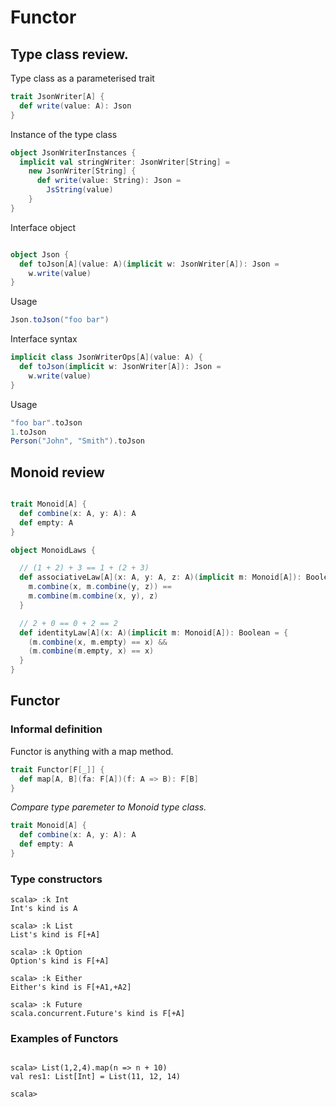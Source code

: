 #+OPTIONS: toc:nil
#+REVEAL_HLEVEL: 2
*  Functor
** Type class review.

   Type class as a parameterised trait
   #+begin_src scala
     trait JsonWriter[A] {
       def write(value: A): Json
     }
   #+end_src

   #+REVEAL: split:t
   Instance of the type class
   #+begin_src scala
     object JsonWriterInstances {
       implicit val stringWriter: JsonWriter[String] =
         new JsonWriter[String] {
           def write(value: String): Json =
             JsString(value)
         }
     }
   #+end_src


   #+REVEAL: split:t

   Interface object
   #+begin_src scala

     object Json {
       def toJson[A](value: A)(implicit w: JsonWriter[A]): Json =
         w.write(value)
     }

   #+end_src

   Usage
   #+begin_src scala
     Json.toJson("foo bar")
   #+end_src

   #+REVEAL: split:t

   Interface syntax
   #+begin_src scala
     implicit class JsonWriterOps[A](value: A) {
       def toJson(implicit w: JsonWriter[A]): Json =
         w.write(value)
     }
   #+end_src

   Usage
   #+begin_src scala
     "foo bar".toJson
     1.toJson
     Person("John", "Smith").toJson
   #+end_src


** Monoid review

   #+begin_src scala

     trait Monoid[A] {
       def combine(x: A, y: A): A
       def empty: A
     }
   #+end_src

   #+REVEAL: split:t
   #+begin_src scala
     object MonoidLaws {

       // (1 + 2) + 3 == 1 + (2 + 3)
       def associativeLaw[A](x: A, y: A, z: A)(implicit m: Monoid[A]): Boolean = {
         m.combine(x, m.combine(y, z)) ==
         m.combine(m.combine(x, y), z)
       }

       // 2 + 0 == 0 + 2 == 2
       def identityLaw[A](x: A)(implicit m: Monoid[A]): Boolean = {
         (m.combine(x, m.empty) == x) &&
         (m.combine(m.empty, x) == x)
       }
     }

   #+end_src


**   Functor
*** Informal definition
    #+ATTR_REVEAL: :frag roll-in
    Functor is anything with a map method.

    #+ATTR_REVEAL: :frag roll-in
    #+begin_src scala
      trait Functor[F[_]] {
        def map[A, B](fa: F[A])(f: A => B): F[B]
      }
    #+end_src

    #+ATTR_REVEAL: :frag roll-in
    /Compare type paremeter to Monoid type class./
    #+ATTR_REVEAL: :frag roll-in
    #+begin_src scala
      trait Monoid[A] {
        def combine(x: A, y: A): A
        def empty: A
      }

    #+end_src

*** Type constructors

    #+begin_src
 scala> :k Int
 Int's kind is A

 scala> :k List
 List's kind is F[+A]

 scala> :k Option
 Option's kind is F[+A]

 scala> :k Either
 Either's kind is F[+A1,+A2]

 scala> :k Future
 scala.concurrent.Future's kind is F[+A]
    #+end_src

*** Examples of Functors
    #+begin_src

scala> List(1,2,4).map(n => n + 10)
val res1: List[Int] = List(11, 12, 14)

scala>
    #+end_src
